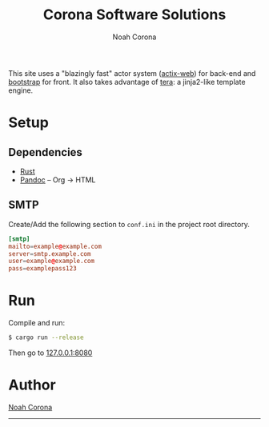 #+title: Corona Software Solutions
#+subtitle: Noah Corona
#+email: noah@coronasoftware.net
This site uses a "blazingly fast" actor system ([[https://actix.rs/][actix-web]]) for back-end and [[https://getbootstrap.com/][bootstrap]] for front. It
also takes advantage of [[https://tera.netlify.com/][tera]]: a jinja2-like template engine.
* Setup
** Dependencies
   - [[https://www.rust-lang.org/tools/install][Rust]]
   - [[https://pandoc.org/installing.html][Pandoc]] -- Org -> HTML
** SMTP
   Create/Add the following section to ~conf.ini~ in the project root directory.
   #+begin_src conf
   [smtp]
   mailto=example@example.com
   server=smtp.example.com
   user=example@example.com
   pass=examplepass123
   #+end_src
* Run
  Compile and run:
  #+begin_src sh
  $ cargo run --release
  #+end_src

  Then go to [[http://127.0.0.1:8080][127.0.0.1:8080]]
* Author
[[mailto:noah@coronasoftware.net][Noah Corona]]
-----
[[https://coronasoftware.net][https://coronasoftware.net/s/sLogo.png]]
